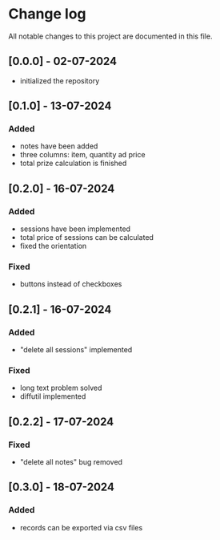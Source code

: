 * Change log

All notable changes to this project are documented in this file.

** [0.0.0] - 02-07-2024

 - initialized the repository

** [0.1.0] - 13-07-2024

*** Added
- notes have been added
- three columns: item, quantity ad price
- total prize calculation is finished

** [0.2.0] - 16-07-2024

*** Added
- sessions have been implemented
- total price of sessions can be calculated
- fixed the orientation

*** Fixed
- buttons instead of checkboxes

** [0.2.1] - 16-07-2024

*** Added
- "delete all sessions" implemented

*** Fixed
- long text problem solved
- diffutil implemented

** [0.2.2] - 17-07-2024

*** Fixed
- "delete all notes" bug removed

** [0.3.0] - 18-07-2024

*** Added
- records can be exported via csv files
